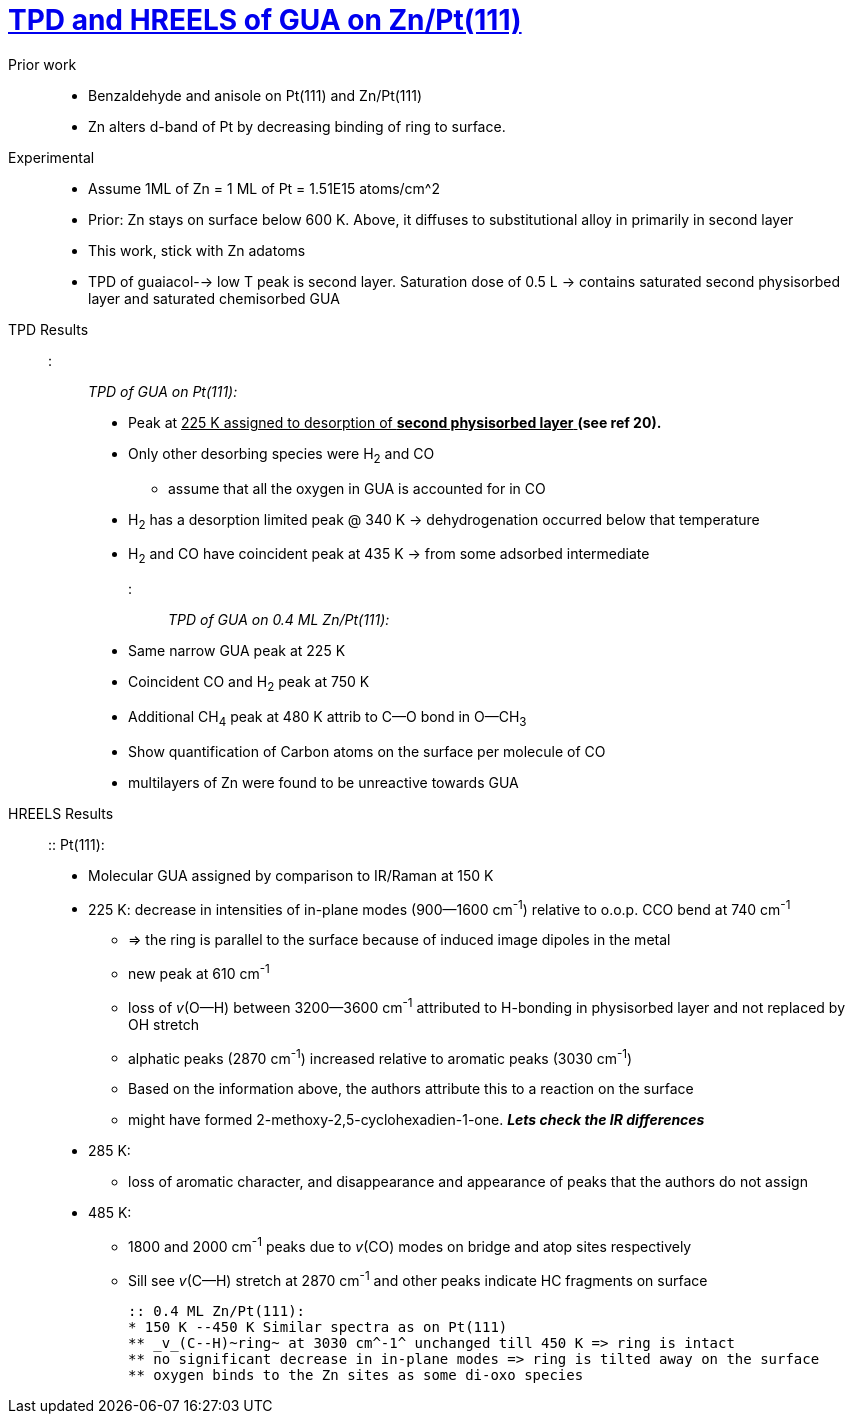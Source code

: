 = https://doi.org/10.1016/j.cattod.2017.07.002[TPD and HREELS of GUA on Zn/Pt(111)]

Prior work::
    - Benzaldehyde and anisole on Pt(111) and Zn/Pt(111)
    - Zn alters d-band of Pt by decreasing binding of ring to surface.

Experimental::
    - Assume 1ML of Zn = 1 ML of Pt = 1.51E15 atoms/cm^2
    - Prior: Zn stays on surface below 600 K. Above, it diffuses to substitutional alloy in primarily in second layer
    - This work, stick with Zn adatoms
    - TPD of guaiacol--> low T peak is second layer. Saturation dose of 0.5 L -> contains saturated second physisorbed
     layer and saturated chemisorbed GUA

TPD Results::
    ::: _TPD of GUA on Pt(111):_
    ** Peak at pass:q[<u>225 K assigned to desorption of *second physisorbed layer* </u>]  *(see ref 20).*
    ** Only other desorbing species were H~2~ and CO
    *** assume that all the oxygen in GUA is accounted for in CO
    ** H~2~ has a desorption limited peak @ 340 K -> dehydrogenation occurred below that temperature
    ** H~2~ and CO have coincident peak at 435 K -> from some adsorbed intermediate

    ::: _TPD of GUA on 0.4 ML Zn/Pt(111):_
    ** Same narrow GUA peak at 225 K
    ** Coincident CO and H~2~ peak at 750 K
    ** Additional CH~4~ peak at 480 K attrib to C--O bond in O--CH~3~
    ** Show quantification of Carbon atoms on the surface per molecule of CO
    ** multilayers of Zn were found to be unreactive towards GUA

HREELS Results::
    :: Pt(111):
    * Molecular GUA assigned by comparison to IR/Raman at 150 K

    * 225 K: decrease in intensities of in-plane modes (900--1600 cm^-1^)  relative to o.o.p. CCO bend at 740 cm^-1^
    ** => the ring is parallel to the surface because of induced image dipoles in the metal
    ** new peak at 610 cm^-1^
    ** loss of _v_(O--H) between 3200--3600 cm^-1^ attributed to H-bonding in physisorbed layer and not replaced by OH
    stretch
    ** alphatic peaks (2870 cm^-1^) increased relative to aromatic peaks (3030 cm^-1^)
    ** Based on the information above, the authors attribute this to a reaction on the surface
    ** might have formed 2-methoxy-2,5-cyclohexadien-1-one. *_Lets check the IR differences_*

    * 285 K:
    ** loss of aromatic character, and disappearance and appearance of peaks that the authors do not assign

    * 485 K:
    ** 1800 and 2000 cm^-1^ peaks due to _v_(CO) modes on bridge and atop sites respectively
    ** Sill see _v_(C--H) stretch at 2870 cm^-1^ and other peaks indicate HC fragments on surface

    :: 0.4 ML Zn/Pt(111):
    * 150 K --450 K Similar spectra as on Pt(111)
    ** _v_(C--H)~ring~ at 3030 cm^-1^ unchanged till 450 K => ring is intact
    ** no significant decrease in in-plane modes => ring is tilted away on the surface
    ** oxygen binds to the Zn sites as some di-oxo species
